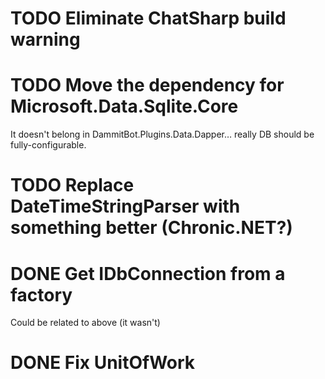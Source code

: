 * TODO Eliminate ChatSharp build warning
* TODO Move the dependency for Microsoft.Data.Sqlite.Core
  It doesn't belong in DammitBot.Plugins.Data.Dapper... really DB should be fully-configurable.
* TODO Replace DateTimeStringParser with something better (Chronic.NET?)
* DONE Get IDbConnection from a factory
  Could be related to above (it wasn't)
* DONE Fix UnitOfWork
  CLOSED: [2018-02-01 Thu 23:17]

** 
